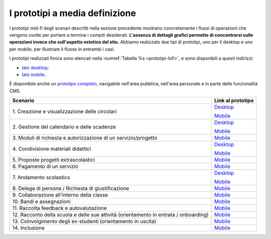 .. _prototipi-media-definizione:

I prototipi a media definizione
================================

I prototipi mid-fi degli scenari descritti nella sezione precedente
mostrano concretamente i flussi di operazioni che vengono svolte per
portare a termine i compiti desiderati. **L'assenza di dettagli grafici
permette di concentrarsi sulle operazioni invece che sull'aspetto
estetico del sito.** Abbiamo realizzato due tipi di prototipi, uno per il
desktop e uno per mobile, per illustrare il flusso in entrambi i casi.

I prototipi realizzati finora sono elencati nella :numref:`Tabella %s <prototipi-lofi>`,
e sono disponibili a questi indirizzi:

-  `lato
   desktop <https://projects.invisionapp.com/share/KPL5VAUR2DV#/screens>`__;

-  `lato
   mobile <https://projects.invisionapp.com/share/2BN05NVHDXK#/screens>`__.

È disponibile anche un `prototipo completo
<https://invis.io/SNL5W31PKAD#/316836055_Indice>`_, navigabile nell'area
pubblica, nell'area personale e in parte delle funzionalità CMS. 

.. table:: Link ai prototipi per i diversi scenari d'uso.
   :name: prototipi-lofi

+-----------------------------------+-----------------------------------+
| **Scenario**                      | **Link al prototipo**             |
+===================================+===================================+
| 1. Creazione e visualizzazione    | `Desktop <https://projects.invisi |
| delle circolari                   | onapp.com/share/KPL5VAUR2DV#/scre |
|                                   | ens/308557225>`__                 |
|                                   |                                   |
|                                   | `Mobile <https://projects.invisio |
|                                   | napp.com/share/2BN05NVHDXK#/scree |
|                                   | ns/308300338>`__                  |
+-----------------------------------+-----------------------------------+
| 2. Gestione del calendario e      | `Desktop <https://projects.invisi |
| delle scadenze                    | onapp.com/share/KPL5VAUR2DV#/scre |
|                                   | ens/309369121>`__                 |
|                                   |                                   |
|                                   | `Mobile <https://projects.invisio |
|                                   | napp.com/share/2BN05NVHDXK#/scree |
|                                   | ns/308953023>`__                  |
+-----------------------------------+-----------------------------------+
| 3. Moduli di richiesta e          | `Mobile <https://projects.invisio |
| autorizzazione di un              | napp.com/share/2BN05NVHDXK#/scree |
| servizio/progetto                 | ns/309117022>`__                  |
|                                   |                                   |
|                                   |                                   |
+-----------------------------------+-----------------------------------+
| 4. Condivisione materiali         | `Desktop <https://projects.invisi |
| didattici                         | onapp.com/share/KPL5VAUR2DV#/scre |
|                                   | ens/312226145>`__                 |
|                                   |                                   |
|                                   | `Mobile <https://projects.invisio |
|                                   | napp.com/share/2BN05NVHDXK#/scree |
|                                   | ns/308908476>`__                  |
+-----------------------------------+-----------------------------------+
| 5. Proposte progetti              | `Mobile <https://projects.invisio |
| extrascolastici                   | napp.com/share/2BN05NVHDXK#/scree |
|                                   | ns/310945694>`__                  |
|                                   |                                   |
|                                   |                                   |
+-----------------------------------+-----------------------------------+
| 6\. Pagamento di un servizio      | `Mobile <https://projects.invisio |
|                                   | napp.com/share/2BN05NVHDXK#/scree |
|                                   | ns/308654022>`__                  |
|                                   |                                   |
+-----------------------------------+-----------------------------------+
| 7\. Andamento scolastico          | `Desktop <https://projects.invisi |
|                                   | onapp.com/share/KPL5VAUR2DV#/scre |
|                                   | ens/311977973>`__                 |
|                                   |                                   |
|                                   | `Mobile <https://projects.invisio |
|                                   | napp.com/share/2BN05NVHDXK#/scree |
|                                   | ns/309176883>`__                  |
+-----------------------------------+-----------------------------------+
| 8. Delega di persona / Richiesta  | `Mobile <https://projects.invisio |
| di giustificazione                | napp.com/share/2BN05NVHDXK#/scree |
|                                   | ns/309642454>`__                  |
|                                   |                                   |
|                                   |                                   |
+-----------------------------------+-----------------------------------+
| 9. Collaborazione all'interno     | `Mobile <https://projects.invisio |
| della classe                      | napp.com/share/2BN05NVHDXK#/scree |
|                                   | ns/311538877>`__                  |
|                                   |                                   |
|                                   |                                   |
+-----------------------------------+-----------------------------------+
| 10\. Bandi e assegnazioni         | `Mobile <https://projects.invisio |
|                                   | napp.com/share/2BN05NVHDXK#/scree |
|                                   | ns/310710606>`__                  |
|                                   |                                   |
|                                   |                                   |
+-----------------------------------+-----------------------------------+
| 11. Raccolta feedback e           | `Mobile <https://projects.invisio |
| autovalutazione                   | napp.com/share/2BN05NVHDXK#/scree |
|                                   | ns/309706193>`__                  |
|                                   |                                   |
|                                   |                                   |
+-----------------------------------+-----------------------------------+
| 12. Racconto della scuola e delle | `Mobile <https://projects.invisio |
| sue attività (orientamento in     | napp.com/share/2BN05NVHDXK#/scree |
| entrata / onboarding)             | ns/310192877>`__                  |
|                                   |                                   |
|                                   |                                   |
+-----------------------------------+-----------------------------------+
| 13. Coinvolgimento degli          | `Mobile <https://projects.invisio |
| ex-studenti (orientamento in      | napp.com/share/2BN05NVHDXK#/scree |
| uscita)                           | ns/310446636>`__                  |
|                                   |                                   |
|                                   |                                   |
+-----------------------------------+-----------------------------------+
| 14\. Inclusione                   | `Mobile <https://projects.invisio |
|                                   | napp.com/share/2BN05NVHDXK#/scree |
|                                   | ns/312530515>`__                  |
|                                   |                                   |
|                                   |                                   |
+-----------------------------------+-----------------------------------+

